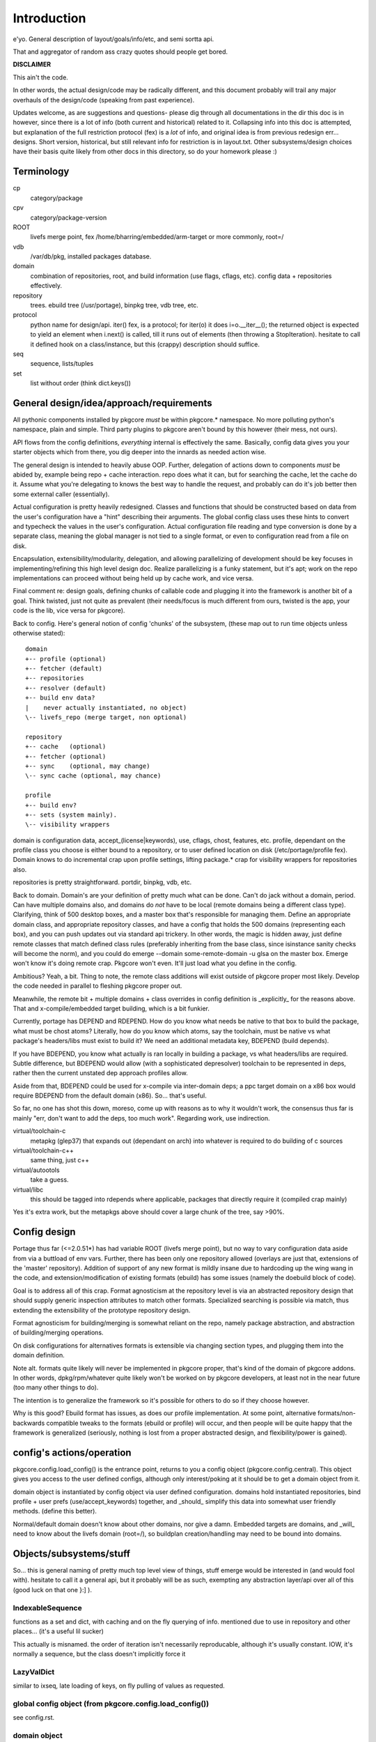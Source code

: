 ==============
 Introduction
==============

e'yo. General description of layout/goals/info/etc, and semi sortta api.

That and aggregator of random ass crazy quotes should people get bored.

**DISCLAIMER**

This ain't the code.

In other words, the actual design/code may be radically different, and
this document probably will trail any major overhauls of the
design/code (speaking from past experience).

Updates welcome, as are suggestions and questions- please dig through
all documentations in the dir this doc is in however, since there is a
lot of info (both current and historical) related to it. Collapsing
info into this doc is attempted, but explanation of the full
restriction protocol (fex) is a *lot* of info, and original idea is
from previous redesign err... designs. Short version, historical, but
still relevant info for restriction is in layout.txt. Other
subsystems/design choices have their basis quite likely from other
docs in this directory, so do your homework please :)

Terminology
===========

cp
  category/package

cpv
  category/package-version

ROOT
  livefs merge point, fex /home/bharring/embedded/arm-target or
  more commonly, root=/

vdb
  /var/db/pkg, installed packages database.

domain
  combination of repositories, root, and build information (use
  flags, cflags, etc).  config data + repositories effectively.

repository
  trees.  ebuild tree (/usr/portage), binpkg tree, vdb tree, etc.

protocol
  python name for design/api.  iter() fex, is a protocol; for iter(o)
  it does i=o.__iter__(); the returned object is expected to yield an
  element when i.next() is called, till it runs out of elements (then
  throwing a StopIteration).
  hesitate to call it defined hook on a class/instance, but this
  (crappy) description should suffice.

seq
  sequence, lists/tuples

set
  list without order (think dict.keys())

General design/idea/approach/requirements
=========================================

All pythonic components installed by pkgcore *must* be within
pkgcore.* namespace. No more polluting python's namespace, plain and
simple. Third party plugins to pkgcore aren't bound by this however
(their mess, not ours).

API flows from the config definitions, *everything* internal is
effectively the same. Basically, config data gives you your starter
objects which from there, you dig deeper into the innards as needed
action wise.

The general design is intended to heavily abuse OOP.
Further, delegation of actions down to components *must* be abided by,
example being repo + cache interaction. repo does what it can, but for
searching the cache, let the cache do it. Assume what you're
delegating to knows the best way to handle the request, and probably 
can do it's job better then some external caller (essentially).

Actual configuration is pretty heavily redesigned. Classes and
functions that should be constructed based on data from the user's
configuration have a "hint" describing their arguments. The global
config class uses these hints to convert and typecheck the values in
the user's configuration. Actual configuration file reading and type
conversion is done by a separate class, meaning the global manager is
not tied to a single format, or even to configuration read from a file
on disk.

Encapsulation, extensibility/modularity, delegation, and allowing
parallelizing of development should be key focuses in
implementing/refining this high level design doc. Realize
parallelizing is a funky statement, but it's apt; work on the repo
implementations can proceed without being held up by cache work, and
vice versa.

Final comment re: design goals, defining chunks of callable code and
plugging it into the framework is another bit of a goal. Think
twisted, just not quite as prevalent (their needs/focus is much
different from ours, twisted is the app, your code is the lib, vice
versa for pkgcore).

Back to config. Here's general notion of config 'chunks' of the
subsystem, (these map out to run time objects unless otherwise stated)::

  domain
  +-- profile (optional)
  +-- fetcher (default)
  +-- repositories
  +-- resolver (default)
  +-- build env data?
  |    never actually instantiated, no object)
  \-- livefs_repo (merge target, non optional)

  repository
  +-- cache   (optional)
  +-- fetcher (optional)
  +-- sync    (optional, may change)
  \-- sync cache (optional, may chance)

  profile
  +-- build env?
  +-- sets (system mainly).
  \-- visibility wrappers

domain is configuration data, accept_(license|keywords), use, cflags,
chost, features, etc. profile, dependant on the profile class you
choose is either bound to a repository, or to user defined location on
disk (/etc/portage/profile fex). Domain knows to do incremental crap
upon profile settings, lifting package.* crap for visibility wrappers
for repositories also.

repositories is pretty straightforward.  portdir, binpkg, vdb, etc.

Back to domain. Domain's are your definition of pretty much what can
be done. Can't do jack without a domain, period. Can have multiple
domains also, and domains do *not* have to be local (remote domains
being a different class type). Clarifying, think of 500 desktop boxes,
and a master box that's responsible for managing them. Define an
appropriate domain class, and appropriate repository classes, and have
a config that holds the 500 domains (representing each box), and you
can push updates out via standard api trickery. In other words, the
magic is hidden away, just define remote classes that match defined
class rules (preferably inheriting from the base class, since
isinstance sanity checks will become the norm), and you could do
emerge --domain some-remote-domain -u glsa on the master box. Emerge
won't know it's doing remote crap. Pkgcore won't even. It'll just load
what you define in the config.

Ambitious? Yeah, a bit. Thing to note, the remote class additions will
exist outside of pkgcore proper most likely. Develop the code needed
in parallel to fleshing pkgcore proper out.

Meanwhile, the remote bit + multiple domains + class overrides in
config definition is _explicitly_ for the reasons above. That and
x-compile/embedded target building, which is a bit funkier.

Currently, portage has DEPEND and RDEPEND. How do you know what needs
be native to that box to build the package, what must be chost atoms?
Literally, how do you know which atoms, say the toolchain, must be
native vs what package's headers/libs must exist to build it? We need
an additional metadata key, BDEPEND (build depends).

If you have BDEPEND, you know what actually is ran locally in building
a package, vs what headers/libs are required. Subtle difference, but
BDEPEND would allow (with a sophisticated depresolver) toolchain to be
represented in deps, rather then the current unstated dep approach
profiles allow.

Aside from that, BDEPEND could be used for x-compile via inter-domain
deps; a ppc target domain on a x86 box would require BDEPEND from the
default domain (x86). So... that's useful.

So far, no one has shot this down, moreso, come up with reasons as to
why it wouldn't work, the consensus thus far is mainly "err, don't
want to add the deps, too much work". Regarding work, use indirection.

virtual/toolchain-c
  metapkg (glep37) that expands out (dependant on arch) into whatever
  is required to do building of c sources
virtual/toolchain-c++
  same thing, just c++
virtual/autootols
  take a guess.
virtual/libc
  this should be tagged into rdepends where applicable, packages that
  directly require it (compiled crap mainly)

Yes it's extra work, but the metapkgs above should cover a large chunk
of the tree, say >90%.

Config design
=============

Portage thus far (<=2.0.51*) has had variable ROOT (livefs merge
point), but no way to vary configuration data aside from via a
buttload of env vars. Further, there has been only one repository
allowed (overlays are just that, extensions of the 'master'
repository). Addition of support of any new format is mildly insane
due to hardcoding up the wing wang in the code, and
extension/modification of existing formats (ebuild) has some issues
(namely the doebuild block of code).

Goal is to address all of this crap. Format agnosticism at the
repository level is via an abstracted repository design that should
supply generic inspection attributes to match other formats.
Specialized searching is possible via match, thus extending the
extensibility of the prototype repository design.

Format agnosticism for building/merging is somewhat reliant on the
repo, namely package abstraction, and abstraction of building/merging
operations.

On disk configurations for alternatives formats is extensible via
changing section types, and plugging them into the domain definition.

Note alt. formats quite likely will never be implemented in pkgcore
proper, that's kind of the domain of pkgcore addons. In other words,
dpkg/rpm/whatever quite likely won't be worked on by pkgcore
developers, at least not in the near future (too many other things to
do).

The intention is to generalize the framework so it's possible for
others to do so if they choose however.

Why is this good? Ebuild format has issues, as does our profile
implementation. At some point, alternative formats/non-backwards
compatible tweaks to the formats (ebuild or profile) will occur, and
then people will be quite happy that the framework is generalized
(seriously, nothing is lost from a proper abstracted design, and
flexibility/power is gained).


config's actions/operation
==========================

pkgcore.config.load_config() is the entrance point, returns to you a
config object (pkgcore.config.central). This object gives you access
to the user defined configs, although only interest/poking at it
should be to get a domain object from it.

domain object is instantiated by config object via user defined
configuration. domains hold instantiated repositories, bind profile +
user prefs (use/accept_keywords) together, and _should_ simplify this
data into somewhat user friendly methods. (define this better).

Normal/default domain doesn't know about other domains, nor give a
damn. Embedded targets are domains, and _will_ need to know about the
livefs domain (root=/), so buildplan creation/handling may need to be
bound into domains.


Objects/subsystems/stuff
========================

So... this is general naming of pretty much top level view of things,
stuff emerge would be interested in (and would fool with). hesitate to
call it a general api, but it probably will be as such, exempting any
abstraction layer/api over all of this (good luck on that one }:] ).


IndexableSequence
-----------------

functions as a set and dict, with caching and on the fly querying of
info. mentioned due to use in repository and other places... (it's a
useful lil sucker)

This actually is misnamed. the order of iteration isn't necessarily
reproducable, although it's usually constant. IOW, it's normally a
sequence, but the class doesn't implicitly force it


LazyValDict
-----------

similar to ixseq, late loading of keys, on fly pulling of values as
requested.

global config object (from pkgcore.config.load_config())
--------------------------------------------------------

see config.rst.

domain object
-------------

bit of debate on this one I expect. any package.{mask,unmask,keywords}
mangling is instantiated as a wrapper around repository instances upon
domain instantiation. code *should* be smart and lift any
package.{mask,unmask,keywords} wrappers from repositoriy instances and
collapse it, pointing at the raw repo (basically don't have N
wrappers, collapse it into a single wrapper). Not worth implementing
until the wrapper is a faster implementation then the current
pkgcore.repository.visibility hack though (currently O(N) for each pkg
instance, N being visibility restrictions/atoms). Once it's O(1),
collapsing makes a bit more sense (can be done in parallel however).

a word on inter repository dependencies... simply put, if the
repository only allows satisfying deps from the same repository, the
package instance's \*DEPEND atom conversions should include that
restriction. Same trickery for keeping ebuilds from depping on
rpm/dpkg (and vice versa).

.repositories
  in the air somewhat on this one. either indexablesequence, or a
  repositorySet. Nice aspect of the latter is you can just use .match
  with appropriate restrictions. very simply interface imo, although
  should provide a way to pull individual repositories/labels of said
  repos from the set though. basically, mangle a .raw_repo
  indexablesequence type trick (hackish, but nail it down when reach
  that bridge)


build plan creation
-------------------

<TODO insert details as they're fleshed out>

sets
----

TODO chuck in some details here. probably defined via user config
and/or profile, although what's it define? atoms/restrictions?
itermatch might be useful for a true set.


build/setup operation
---------------------

(need a good name for this; dpkg/rpm/binpkg/ebuild's 'prepping' for
livefs merge should all fall under this, with varying use of the
hooks)

.build()
  do everything, calling all steps as needed
.setup()
  whatever tmp dirs required, create 'em.
.req_files()
  (fetchables, although not necessarily with url (restrict="fetch"...)
.unpack()
  guess.
.configure()
  unused till ebuild format version two (ya know, that overhaul we've
  been kicking around? :)
.compile()
  guess.
.test()
  guess.
.install()
  install to tmp location.  may not be used dependant on the format.
.finalize()
  good to go.  generate (jit?) contents/metadata attributes, or
  returns a finalized instance should generate a immutable package instance.

repo change operation
---------------------

base class.

.package
  package instance of what the action is centering around.
.start()
  notify repo we're starting (locking mainly, although prerm/preinst
  hook also)
.finish()
  notify repo we're done.
.run()
  high level, calls whatever funcs needed.  individual methods are
  mainly for ui, this is if you don't display "doing install now...
  done... doing remove now... done" stuff.


remove operation
----------------

derivative of repo change operation.

.remove()
  guess.
.package
  package instance of what's being yanked.

install operation
-----------------

derivative of repo change operation

.package
  what's being installed.
.install()
  install it baby.

merge operation
---------------

derivative of repo remove and install (so it has .remove and .install,
which must be called in .install and .remove order)

.replacing
  package instance of what's being replaced.
.package
  what's being installed

fetchables
----------

basically a dict of stuff jammed together, just via attribute access
(think c struct equiv)

.filename
  ..
.url
  tuple/list of url's.
.chksums
  dict of chksum:val


fetcher
-------

hey hey.  take a guess.

worth noting, if fetchable lacks ``.chksums["size"]``, it'll wipe any
existing file. if size exists, and existing file is bigger, wipe file,
and start anew, otherwise resume. mirror expansion occurs here, also.

.fetch(fetchable, verifier=None) # if verifier handed in, does
verification.

verifier
--------

note this is basically lifted conceptually from mirror_dist. if
wondering about the need/use of it, look at that source.

verify()
  handed a fetchable, either False or True


repository
----------

this should be format agnostic, and hide any remote bits of it. this
is general info for using it, not designing a repository class

.mergable()
  true/false.  pass a pkg to it, and it reports whether it can merge
  that or not.
.livefs
  boolean, indicative of whether or not it's a livefs target- this is
  useful for resolver, shop it to other repos, binpkg fex prior to
  shopping it to the vdb for merging to the fs.  Or merge to livefs,
  then binpkg it while continuing further building dependant on that
  package (ui app's choice really).
.raw_repo
  either it weakref's self, or non-weakref refs another repo. why is
  this useful? visibility wrappers... this gives ya a way to see if
  p.mask is blocking usable packages fex. useful for the UI, not too
  much for pkgcore innards.
.frozen
  boolean.  basically, does it account for things changing without
  it's knowledge, or does it not.  frozen=True is faster for ebuild
  trees for example, single check for cache staleness. frozen=False
  is slower, and is what portage does now (meaning every lookup of a
  package, and instantiation of a package instance requires mtime
  checks for staleness).
.categories
  IndexableSequence, if iterated over, gives ya all categories, if
  getitem lookup, sub-category category lookups. think
  media/video/mplayer
.packages
  IndexableSequence, if iterated over, all package names.  if getitem
  (with category as key), packages of that category.
.versions
  IndexableSequence, if iterated over, all cpvs.  if getitem (with
  cat/pkg as key), versions for that cp
.itermatch()
  iterable, given an atom/restriction, yields matching package
  instances.
.match()
  ``def match(self, atom): return list(self.itermatch(atom))``
  voila.
.__iter__()
  in other words, repository is iterable.  yields package instances.
.sync()
  sync, if the repo swings that way. flesh it out a bit, possibly
  handing in/back ui object for getting updates...

digressing for a moment...

note you can group repositories together, think portdir +
portdir_overlay1 + portdir_overlay2. Creation of a repositoryset
basically would involve passing multiple instantiating repo's, and
depending on that classes semantics, it internally handles the
stacking (right most positional arg repo overrides 2nd right most, ...
overriding left most) So... stating it again/clearly if it ain't
obvious, everything is configuration/instantiating of objects, chucked
around/mangled by the pkgcore framework.

What *isn't* obvious is that since a repository set gets handed
instantiated repositories, each repo, *including* the set instance,
can should be able to have it's own cache (this is assuming it's
ebuild repos through and through). Why? Cache data doesn't change for
the most part exempting which repo a cpv is from, and the eclass
stacking. Handled individually, a cache bound to portdir *should* be
valid for portdir alone, it shouldn't carry data that is a result of
eclass stacking from another overlay + that portdir. That's the
business of the repositoryset. Consequence of this is that the
repositoryset needs to basically reach down into the repository it's
wrapping, get the pkg data, *then* rerequest the keys from that ebuild
with a different eclass stack. This would be a bit expensive, although
once inherit is converted to a pythonic implementation (basically
handing the path to the requested eclass down the pipes to
ebuild*.sh), it should be possible to trigger a fork in the inherit,
and note python side that multiple sets of metadata are going to be
coming down the pipe. That should alleviate the cost a bit, but it
also makes multiple levels of cache reflecting each repository
instance a bit nastier to pull off till it's implemented.

So... short version. Harring is a perfectionist, and says it should be
this way. reality of the situation makes it a bit trickier. Anyone
interested in attempting the mod, feel free, otherwise harring will
take a crack at it since he's being anal about having it work in such
a fashion.

Or... could do thus. repo + cache as a layer, wrapped with a 'regen'
layer that handles cache regeneration as required. Via that, would
give the repositoryset a way to override and use it's own specialized
class that ensures each repo gets what's proper for it's layer. Think
raw_repo type trick.

continuing on...


cache
-----

ebuild centric, although who knows (binpkg cache ain't insane ya
know). short version, it's functionally a dict, with sequence
properties (iterating over all keys).

.keys()
  return every cpv/package in the db.
.readonly
  boolean. Is it modifiable?
.match()
  Flesh this out. Either handed a metadata restriction (or set of
  'em), or handed dict with equiv info (like the former). ebuild
  caches most likely *should* return mtime information alongside,
  although maybe dependant on readonly. purpose of this? Gives you a
  way to hand off metadata searching to the cache db, rather then the
  repo having to resort to pulling each cpv from the cache and doing
  the check itself. This is what will make rdbms cache backends
  finally stop sucking and seriously rocking, properly implemented at
  least. :) clarification, you don't call this directly, repo.match
  delegates off to this for metadata only restrictions


package
-------

this is a wrapped, *constant* package. configured ebuild src, binpkg,
vdb pkg, etc. ebuild repositories don't exactly and return this- they
return unconfigured pkgs, which I'm not going to go into right now
(domains only see this protocol, visibility wrappers see different)

.depends
  usual meaning.  ctarget depends
.rdepends
  usual meaning.  ctarget run time depends. seq,
.bdepends
  see ml discussion. chost depends, what's executed in building this
  (toolchain fex). seq.
.files
  get a better name for this. doesn't encompas ``files/*``, but could be
  slipped in that way for remote. encompasses restrict fetch (files
  with urls), and chksum data. seq.
.description
  usual meaning, although remember probably need a way to merge
  metadata.xml lond desc into the more mundane description key.
.license
  usual meaning, depset
.homepage
  usual. Needed?
.setup()
  Name sucks. gets ya the setup operation, which does building/whatever.
.data
  Raw data.  may not exist, don't screw with it unless you know what
  it is, and know the instance's .data layout.
.build()
  if this package is buildable, return a build operation, else return None

restriction
-----------

see layout.txt for more fleshed out examples of the idea. note, match
and pmatch have been reversed namewise.

.match()
  handed package instance, will return bool of whether or not this
  restriction matches.
.cmatch()
  try to force the changes; this is dependant on the package being
  configurable.
.itermatch()
  new one, debatable. short version, giving a sequence of package
  instances, yields true/false for them. why might this be desirable?
  if setup of matching is expensive, this gives you a way to amoritize
  the cost. might have use for glsa set target. define a restriction
  that limits to installed pkgs, yay/nay if update is avail...

restrictionSet
--------------

mentioning it merely cause it's a grouping (boolean and/or) of
individual restrictions an atom, which is in reality a category
restriction, package restriction, and/or version restriction is a
boolean and set of restrictions

ContentsRestriction
-------------------

whats this you say? a restriction for searching the vdb's contents db?
Perish the thought! ;)

metadataRestriction
-------------------

Mentioning this for the sake of pointing out a subclass of it,
DescriptionRestriction- this will be a class representing matching
against description data. See repo.match and cache.match above. The
short version is that it encapsulates the description search (a *very*
slow search right now) so that repo.match can hand off to the cache
(delegation), and the cache can do the search itself, however it sees
fit.

So... for the default cache, flat_list (19500 ebuilds == 19500 files to
read for a full searchDesc), still is slow unless flat_list gets some
desc. cache added to it internally. If it's a sql based cache, the
sql_template should translate the query into the appropriate select
statement, which should make it *much* faster.

Restating that, delegation is *absolutely* required. There have been
requests to add intermediate caches to the tree, or move data (whether
collapsing metadata.xml or moving data out of ebuilds) so that the
form it is stored is in quicker to search. These approaches are wrong.
Should be clear from above that a repository can, and likely will be
remote on some boxes. Such a shift of metadata does nothing but make
repository implementations that harder, and shift power away from what
knows best how to use it. Delegation is a massively more powerful
approach, allowing for more extensibility, flexibility and *speed*.

Final restating- searchDesc is matching against cache data. The cache
(whether flat_list, anydbm, sqlite, or a remote sql based cache) is
the *authority* about the fastest way to do searches of it's data.
Programmers get pist off when users try and tell them how something
internally should be implemented- it's fundamentally the same
scenario. The cache class the user chooses knows how to do it's job
the best, provide methods of handing control down to it, and let it do
it's job (delegation). Otherwise you've got a backseat driver
situation, which doesn't let those in the know, do the deciding (cache
knows, repo doesn't).

Mind you not trying to be harsh here. If in reading through the full
doc you disagree, question it; if after speeding up current cache
implementation, note that any such change must be backwards
compatible, and not screw up the possibilities of
encapsulation/delegation this design aims for.

logging
-------

flesh this out (define this basically). short version, no more
writemsg type trickery, use a proper logging framework.

ebuild-daemon.sh
----------------

Hardcoded paths *have* to go. /usr/lib/portage/bin == kill it. Upon
initial loadup of ebuild.sh, dump the default/base path down to the
daemon, *including* a setting for /usr/lib/portage/bin . Likely
declare -xr it, then load the actual ebuild*.sh libs. Backwards
compatibility for that is thus, ebuild.sh defines the var itself in
global scope if it's undefined. Semblence of backwards compatibility
(which is actually somewhat pointless since I'm about to blow it out
of the water).

Ebuild-daemon.sh needs a function for dumping a _large_ amount of data
into bash, more then just a line or two.

For the ultra paranoid, we load up eclasses, ebuilds, profile.bashrc's
into python side, pipe that to gpg for verification, then pipe that
data straight into bash. No race condition possible for files
used/transferred in this manner.

A thought. The screw around speed up hack preload_eclasses added in
ebd's heyday of making it as fast as possible would be one route;
Basically, after verification of an elib/eclass, preload the eclass
into a func in the bash env. and declare -r the func after the fork.
This protects the func from being screwed with, and gives a way to (at
least per ebd instance) cache the verified bash code in memory.

It could work surprisingly enough (the preload_eclass command already
works), and probably be fairly fast versus the alternative. So... the
race condition probably can be flat out killed off without massive
issues. Still leaves a race for perms on any ``files/*``, but neh. A)
That stuff shouldn't be executed, B) security is good, but we can't
cover every possibility (we can try, but dimishing returns)

A lesser, but still tough version of this is to use the indirection
for actual sourcing to get paths instead. No EBUILD_PATH, query python
side for the path, which returns either '' (which ebd interprets as
"err, something is whacked, time to scream"), or the actual path.

In terms of timing, gpg verification of ebuilds probably should occur
prior to even spawning ebd.sh. profile, eclass, and elib sourcing
should use this technique to do on the fly verification though. Object
interaction for that one is going to be *really* fun, as will be
mapping config settings to instantiation of objs.
